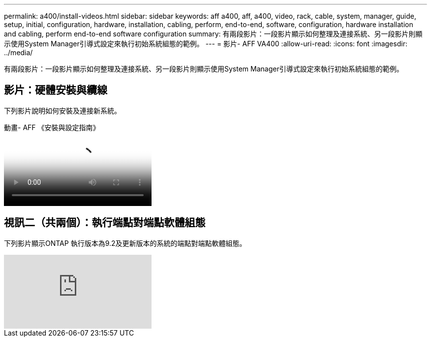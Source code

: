 ---
permalink: a400/install-videos.html 
sidebar: sidebar 
keywords: aff a400, aff, a400, video, rack, cable, system, manager, guide, setup, initial, configuration, hardware, installation, cabling, perform, end-to-end, software, configuration, hardware installation and cabling, perform end-to-end software configuration 
summary: 有兩段影片：一段影片顯示如何整理及連接系統、另一段影片則顯示使用System Manager引導式設定來執行初始系統組態的範例。 
---
= 影片- AFF VA400
:allow-uri-read: 
:icons: font
:imagesdir: ../media/


[role="lead"]
有兩段影片：一段影片顯示如何整理及連接系統、另一段影片則顯示使用System Manager引導式設定來執行初始系統組態的範例。



== 影片：硬體安裝與纜線

下列影片說明如何安裝及連接新系統。

.動畫- AFF 《安裝與設定指南》
video::6cbbcb96-fe92-4040-a004-ab2001624dd7[panopto]


== 視訊二（共兩個）：執行端點對端點軟體組態

下列影片顯示ONTAP 執行版本為9.2及更新版本的系統的端點對端點軟體組態。

video::WAE0afWhj1c?[youtube]
